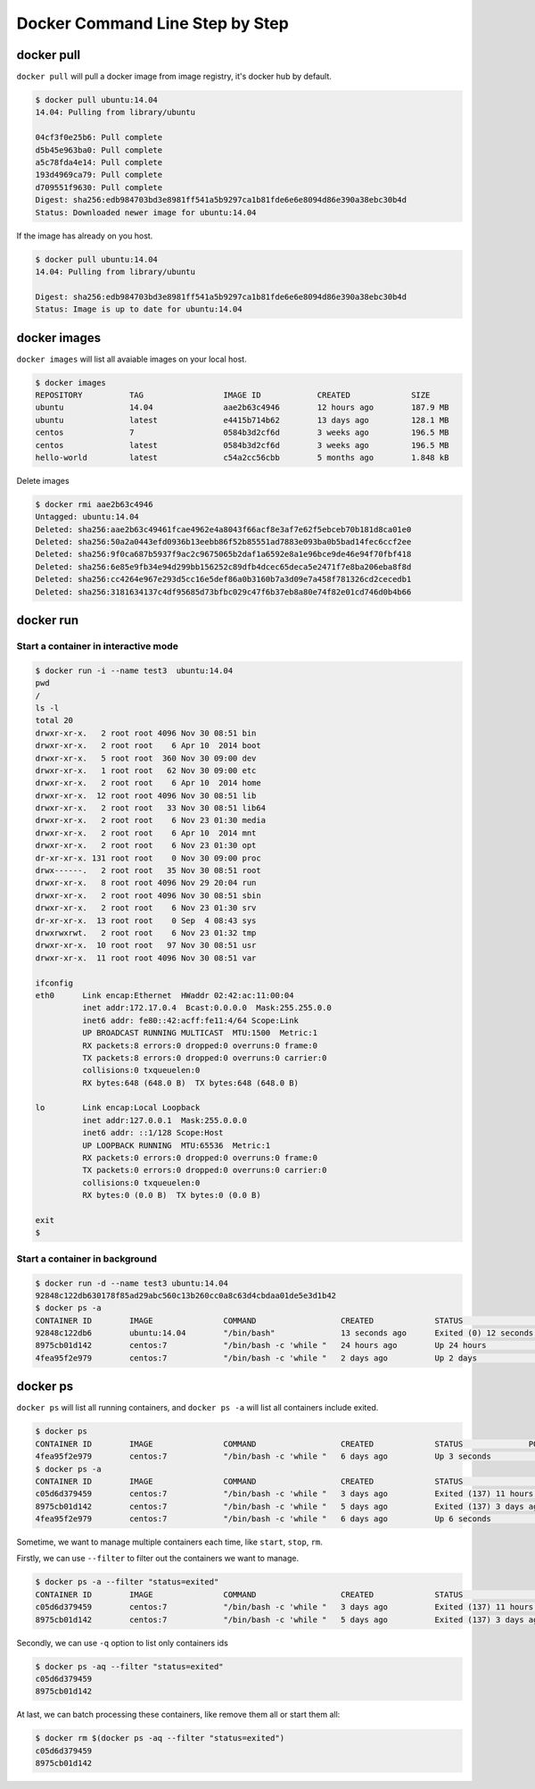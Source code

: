 Docker Command Line Step by Step
================================

docker pull
------------

``docker pull`` will pull a docker image from image registry, it's docker hub by default.

.. code-block:: bash

  $ docker pull ubuntu:14.04
  14.04: Pulling from library/ubuntu

  04cf3f0e25b6: Pull complete
  d5b45e963ba0: Pull complete
  a5c78fda4e14: Pull complete
  193d4969ca79: Pull complete
  d709551f9630: Pull complete
  Digest: sha256:edb984703bd3e8981ff541a5b9297ca1b81fde6e6e8094d86e390a38ebc30b4d
  Status: Downloaded newer image for ubuntu:14.04

If the image has already on you host.

.. code-block:: bash

  $ docker pull ubuntu:14.04
  14.04: Pulling from library/ubuntu

  Digest: sha256:edb984703bd3e8981ff541a5b9297ca1b81fde6e6e8094d86e390a38ebc30b4d
  Status: Image is up to date for ubuntu:14.04


docker images
-------------

``docker images`` will list all avaiable images on your local host.

.. code-block:: bash

  $ docker images
  REPOSITORY          TAG                 IMAGE ID            CREATED             SIZE
  ubuntu              14.04               aae2b63c4946        12 hours ago        187.9 MB
  ubuntu              latest              e4415b714b62        13 days ago         128.1 MB
  centos              7                   0584b3d2cf6d        3 weeks ago         196.5 MB
  centos              latest              0584b3d2cf6d        3 weeks ago         196.5 MB
  hello-world         latest              c54a2cc56cbb        5 months ago        1.848 kB

Delete images

.. code-block:: bash

  $ docker rmi aae2b63c4946
  Untagged: ubuntu:14.04
  Deleted: sha256:aae2b63c49461fcae4962e4a8043f66acf8e3af7e62f5ebceb70b181d8ca01e0
  Deleted: sha256:50a2a0443efd0936b13eebb86f52b85551ad7883e093ba0b5bad14fec6ccf2ee
  Deleted: sha256:9f0ca687b5937f9ac2c9675065b2daf1a6592e8a1e96bce9de46e94f70fbf418
  Deleted: sha256:6e85e9fb34e94d299bb156252c89dfb4dcec65deca5e2471f7e8ba206eba8f8d
  Deleted: sha256:cc4264e967e293d5cc16e5def86a0b3160b7a3d09e7a458f781326cd2cecedb1
  Deleted: sha256:3181634137c4df95685d73bfbc029c47f6b37eb8a80e74f82e01cd746d0b4b66

docker run
----------


Start a container in interactive mode
~~~~~~~~~~~~~~~~~~~~~~~~~~~~~~~~~~~~~

.. code-block:: bash

  $ docker run -i --name test3  ubuntu:14.04
  pwd
  /
  ls -l
  total 20
  drwxr-xr-x.   2 root root 4096 Nov 30 08:51 bin
  drwxr-xr-x.   2 root root    6 Apr 10  2014 boot
  drwxr-xr-x.   5 root root  360 Nov 30 09:00 dev
  drwxr-xr-x.   1 root root   62 Nov 30 09:00 etc
  drwxr-xr-x.   2 root root    6 Apr 10  2014 home
  drwxr-xr-x.  12 root root 4096 Nov 30 08:51 lib
  drwxr-xr-x.   2 root root   33 Nov 30 08:51 lib64
  drwxr-xr-x.   2 root root    6 Nov 23 01:30 media
  drwxr-xr-x.   2 root root    6 Apr 10  2014 mnt
  drwxr-xr-x.   2 root root    6 Nov 23 01:30 opt
  dr-xr-xr-x. 131 root root    0 Nov 30 09:00 proc
  drwx------.   2 root root   35 Nov 30 08:51 root
  drwxr-xr-x.   8 root root 4096 Nov 29 20:04 run
  drwxr-xr-x.   2 root root 4096 Nov 30 08:51 sbin
  drwxr-xr-x.   2 root root    6 Nov 23 01:30 srv
  dr-xr-xr-x.  13 root root    0 Sep  4 08:43 sys
  drwxrwxrwt.   2 root root    6 Nov 23 01:32 tmp
  drwxr-xr-x.  10 root root   97 Nov 30 08:51 usr
  drwxr-xr-x.  11 root root 4096 Nov 30 08:51 var

  ifconfig
  eth0      Link encap:Ethernet  HWaddr 02:42:ac:11:00:04
            inet addr:172.17.0.4  Bcast:0.0.0.0  Mask:255.255.0.0
            inet6 addr: fe80::42:acff:fe11:4/64 Scope:Link
            UP BROADCAST RUNNING MULTICAST  MTU:1500  Metric:1
            RX packets:8 errors:0 dropped:0 overruns:0 frame:0
            TX packets:8 errors:0 dropped:0 overruns:0 carrier:0
            collisions:0 txqueuelen:0
            RX bytes:648 (648.0 B)  TX bytes:648 (648.0 B)

  lo        Link encap:Local Loopback
            inet addr:127.0.0.1  Mask:255.0.0.0
            inet6 addr: ::1/128 Scope:Host
            UP LOOPBACK RUNNING  MTU:65536  Metric:1
            RX packets:0 errors:0 dropped:0 overruns:0 frame:0
            TX packets:0 errors:0 dropped:0 overruns:0 carrier:0
            collisions:0 txqueuelen:0
            RX bytes:0 (0.0 B)  TX bytes:0 (0.0 B)

  exit
  $

Start a container in background
~~~~~~~~~~~~~~~~~~~~~~~~~~~~~~~

.. code-block:: bash

  $ docker run -d --name test3 ubuntu:14.04
  92848c122db630178f85ad29abc560c13b260cc0a8c63d4cbdaa01de5e3d1b42
  $ docker ps -a
  CONTAINER ID        IMAGE               COMMAND                  CREATED             STATUS                      PORTS               NAMES
  92848c122db6        ubuntu:14.04        "/bin/bash"              13 seconds ago      Exited (0) 12 seconds ago                       test3
  8975cb01d142        centos:7            "/bin/bash -c 'while "   24 hours ago        Up 24 hours                                     test2
  4fea95f2e979        centos:7            "/bin/bash -c 'while "   2 days ago          Up 2 days                                       test1



docker ps
---------

``docker ps`` will list all running containers, and ``docker ps -a`` will list all containers include exited.

.. code-block:: bash

  $ docker ps
  CONTAINER ID        IMAGE               COMMAND                  CREATED             STATUS              PORTS               NAMES
  4fea95f2e979        centos:7            "/bin/bash -c 'while "   6 days ago          Up 3 seconds                            test1
  $ docker ps -a
  CONTAINER ID        IMAGE               COMMAND                  CREATED             STATUS                      PORTS               NAMES
  c05d6d379459        centos:7            "/bin/bash -c 'while "   3 days ago          Exited (137) 11 hours ago                       test3
  8975cb01d142        centos:7            "/bin/bash -c 'while "   5 days ago          Exited (137) 3 days ago                         test2
  4fea95f2e979        centos:7            "/bin/bash -c 'while "   6 days ago          Up 6 seconds                                    test1

Sometime, we want to manage multiple containers each time,  like ``start``, ``stop``, ``rm``.

Firstly, we can use ``--filter`` to filter out the containers we want to manage.

.. code-block:: bash

  $ docker ps -a --filter "status=exited"
  CONTAINER ID        IMAGE               COMMAND                  CREATED             STATUS                      PORTS               NAMES
  c05d6d379459        centos:7            "/bin/bash -c 'while "   3 days ago          Exited (137) 11 hours ago                       test3
  8975cb01d142        centos:7            "/bin/bash -c 'while "   5 days ago          Exited (137) 3 days ago                         test2

Secondly, we can use ``-q`` option to list only containers ids

.. code-block:: bash

  $ docker ps -aq --filter "status=exited"
  c05d6d379459
  8975cb01d142

At last, we can batch processing these containers, like remove them all or start them all:

.. code-block:: bash

  $ docker rm $(docker ps -aq --filter "status=exited")
  c05d6d379459
  8975cb01d142
